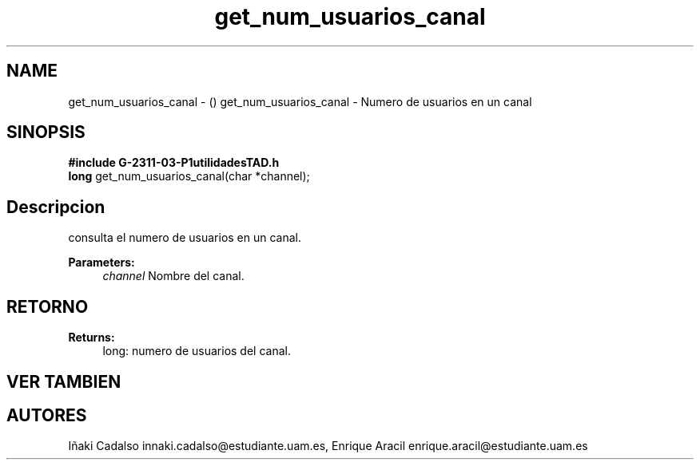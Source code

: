 .TH "get_num_usuarios_canal" 3 "Fri May 5 2017" "G-2311-03-P3" \" -*- nroff -*-
.ad l
.nh
.SH NAME
get_num_usuarios_canal \- () \fB\fP 
get_num_usuarios_canal - Numero de usuarios en un canal
.SH "SINOPSIS"
.PP
\fB#include\fP \fBG-2311-03-P1utilidadesTAD\&.h\fP 
.br
\fBlong\fP get_num_usuarios_canal(char *channel); 
.SH "Descripcion"
.PP
consulta el numero de usuarios en un canal\&. 
.PP
\fBParameters:\fP
.RS 4
\fIchannel\fP Nombre del canal\&. 
.RE
.PP
.SH "RETORNO"
.PP
\fBReturns:\fP
.RS 4
long: numero de usuarios del canal\&. 
.RE
.PP
.SH "VER TAMBIEN"
.PP
.SH "AUTORES"
.PP
Iñaki Cadalso innaki.cadalso@estudiante.uam.es, Enrique Aracil enrique.aracil@estudiante.uam.es 
